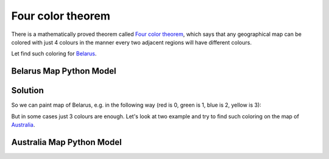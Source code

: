 Four color theorem
==================

There is a mathematically proved theorem called `Four color theorem <https://en.wikipedia.org/wiki/Four_color_theorem>`_,
which says that any geographical map can be colored with just 4 colours in the manner every two adjacent regions will
have different colours.

Let find such coloring for `Belarus <https://en.wikipedia.org/wiki/Belarus>`_.

Belarus Map Python Model
------------------------

.. image:: ../../_static/img/guides/getting_started/color_map/Belarus.png
  :width: 600
  :alt: Belarus map

.. testcode::

    import zython as zn


    class MyModel(zn.Model):
        def __init__(self):
            self.hrodna = zn.var(range(4))
            self.brest = zn.var(range(4))
            self.vitsebsk = zn.var(range(4))
            self.minsk = zn.var(range(4))
            self.mahilyow = zn.var(range(4))
            self.homel = zn.var(range(4))

            self.constraints = [self.brest != self.hrodna, self.brest != self.minsk, self.brest != self.homel,
                                self.hrodna != self.minsk, self.hrodna != self.vitsebsk,
                                self.vitsebsk != self.minsk, self.vitsebsk != self.mahilyow,
                                self.minsk != self.mahilyow, self.minsk != self.homel,
                                self.mahilyow != self.homel]


    model = MyModel()
    result = model.solve_satisfy()
    print(result)

.. testoutput::

    Solution(hrodna=3, brest=2, vitsebsk=1, minsk=0, mahilyow=2, homel=1)

Solution
--------

So we can paint map of Belarus, e.g. in the following way (red is 0, green is 1, blue is 2, yellow is 3):

.. image:: ../../_static/img/guides/getting_started/color_map/Belarus_colored.png
  :width: 600
  :alt: Australia map


But in some cases just 3 colours are enough. Let's look at two example and try to find such coloring on the map of
`Australia <https://en.wikipedia.org/wiki/Australia>`_.

.. image:: ../../_static/img/guides/getting_started/color_map/Australia.svg
  :width: 600
  :alt: Australia map

Australia Map Python Model
--------------------------

.. testcode::

    import zython as zn


    class MyModel(zn.Model):
        def __init__(self):
            self.nt = zn.var(range(3))
            self.wa = zn.var(range(3))
            self.sa = zn.var(range(3))
            self.q = zn.var(range(3))
            self.nsw = zn.var(range(3))
            self.v = zn.var(range(3))
            self.t = zn.var(range(3))

            self.constraints = [self.wa != self.nt, self.wa != self.sa,
                                self.nt != self.sa, self.nt != self.q,
                                self.sa != self.q, self.sa != self.nsw, self.sa != self.v,
                                self.q != self.nsw,
                                self.nsw != self.v]


    model = MyModel()
    result = model.solve_satisfy()
    print(result)

.. testoutput::

    Solution(nt=1, wa=2, sa=0, q=2, nsw=1, v=2, t=0)
